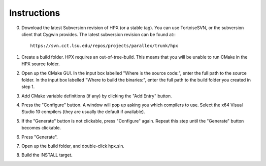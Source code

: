 .. _windows_build_instructions:

**************
 Instructions 
**************

.. sectionauthor:: Bryce Adelstein-Lelbach 

0) Download the latest Subversion revision of HPX (or a stable tag). You can
   use TortoiseSVN, or the subversion client that Cygwin provides. The latest
   subversion revision can be found at:::

    https://svn.cct.lsu.edu/repos/projects/parallex/trunk/hpx

1) Create a build folder. HPX requires an out-of-tree-build. This means that you
   will be unable to run CMake in the HPX source folder.

2) Open up the CMake GUI. In the input box labelled "Where is the source code:",
   enter the full path to the source folder. In the input box labelled
   "Where to build the binaries:", enter the full path to the build folder you
   created in step 1.

3) Add CMake variable definitions (if any) by clicking the "Add Entry" button.

4) Press the "Configure" button. A window will pop up asking you which compilers
   to use. Select the x64 Visual Studio 10 compilers (they are usually the
   default if available).

5) If the "Generate" button is not clickable, press "Configure" again. Repeat
   this step until the "Generate" button becomes clickable.

6) Press "Generate".

7) Open up the build folder, and double-click hpx.sln.

8) Build the INSTALL target.


